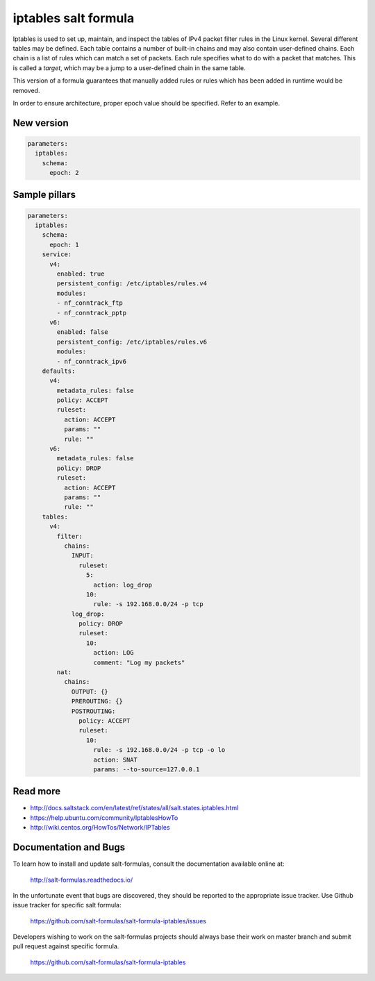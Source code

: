 =====================
iptables salt formula
=====================

Iptables is used to set up, maintain, and inspect the tables of IPv4 packet
filter rules in the Linux kernel. Several different tables may be defined.
Each table contains a number of built-in chains and may also contain
user-defined chains.  Each chain is a list of rules which can match a set of
packets. Each rule specifies what to do with a packet that matches. This is
called a `target`, which may be a jump to a user-defined chain in the same
table.

This version of a formula guarantees that manually added rules or rules which
has been added in runtime would be removed.

In order to ensure architecture, proper epoch value should be specified.
Refer to an example.

New version
==============

.. code-block:: yaml

    parameters:
      iptables:
        schema:
          epoch: 2


Sample pillars
==============

.. code-block:: yaml

    parameters:
      iptables:
        schema:
          epoch: 1
        service:
          v4:
            enabled: true
            persistent_config: /etc/iptables/rules.v4
            modules:
            - nf_conntrack_ftp
            - nf_conntrack_pptp
          v6:
            enabled: false
            persistent_config: /etc/iptables/rules.v6
            modules:
            - nf_conntrack_ipv6
        defaults:
          v4:
            metadata_rules: false
            policy: ACCEPT
            ruleset:
              action: ACCEPT
              params: ""
              rule: ""
          v6:
            metadata_rules: false
            policy: DROP
            ruleset:
              action: ACCEPT
              params: ""
              rule: ""
        tables:
          v4:
            filter:
              chains:
                INPUT:
                  ruleset:
                    5:
                      action: log_drop
                    10:
                      rule: -s 192.168.0.0/24 -p tcp
                log_drop:
                  policy: DROP
                  ruleset:
                    10:
                      action: LOG
                      comment: "Log my packets"
            nat:
              chains:
                OUTPUT: {}
                PREROUTING: {}
                POSTROUTING:
                  policy: ACCEPT
                  ruleset:
                    10:
                      rule: -s 192.168.0.0/24 -p tcp -o lo
                      action: SNAT
                      params: --to-source=127.0.0.1


Read more
=========

* http://docs.saltstack.com/en/latest/ref/states/all/salt.states.iptables.html
* https://help.ubuntu.com/community/IptablesHowTo
* http://wiki.centos.org/HowTos/Network/IPTables

Documentation and Bugs
======================

To learn how to install and update salt-formulas, consult the documentation
available online at:

    http://salt-formulas.readthedocs.io/

In the unfortunate event that bugs are discovered, they should be reported to
the appropriate issue tracker. Use Github issue tracker for specific salt
formula:

    https://github.com/salt-formulas/salt-formula-iptables/issues


Developers wishing to work on the salt-formulas projects should always base
their work on master branch and submit pull request against specific formula.

    https://github.com/salt-formulas/salt-formula-iptables


